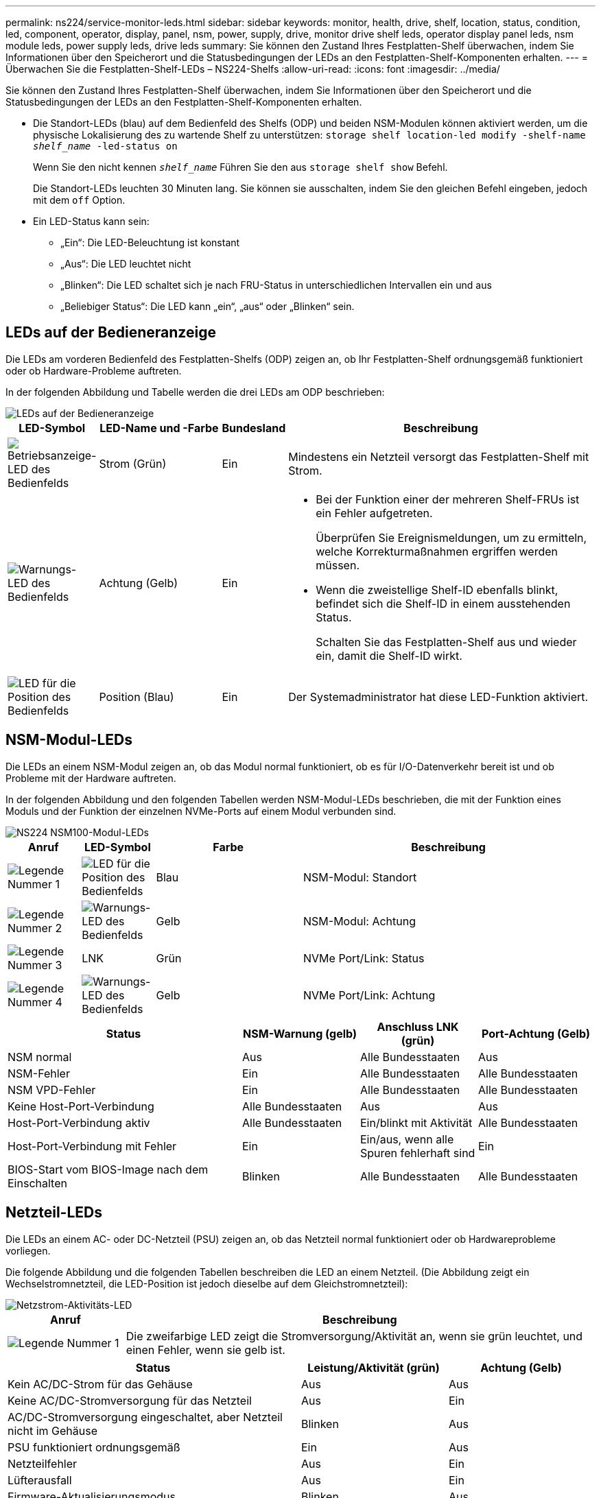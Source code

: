 ---
permalink: ns224/service-monitor-leds.html 
sidebar: sidebar 
keywords: monitor, health, drive, shelf, location, status, condition, led, component, operator, display, panel, nsm, power, supply, drive, monitor drive shelf leds, operator display panel leds, nsm module leds, power supply leds, drive leds 
summary: Sie können den Zustand Ihres Festplatten-Shelf überwachen, indem Sie Informationen über den Speicherort und die Statusbedingungen der LEDs an den Festplatten-Shelf-Komponenten erhalten. 
---
= Überwachen Sie die Festplatten-Shelf-LEDs – NS224-Shelfs
:allow-uri-read: 
:icons: font
:imagesdir: ../media/


[role="lead"]
Sie können den Zustand Ihres Festplatten-Shelf überwachen, indem Sie Informationen über den Speicherort und die Statusbedingungen der LEDs an den Festplatten-Shelf-Komponenten erhalten.

* Die Standort-LEDs (blau) auf dem Bedienfeld des Shelfs (ODP) und beiden NSM-Modulen können aktiviert werden, um die physische Lokalisierung des zu wartende Shelf zu unterstützen: `storage shelf location-led modify -shelf-name _shelf_name_ -led-status on`
+
Wenn Sie den nicht kennen `_shelf_name_` Führen Sie den aus `storage shelf show` Befehl.

+
Die Standort-LEDs leuchten 30 Minuten lang. Sie können sie ausschalten, indem Sie den gleichen Befehl eingeben, jedoch mit dem `off` Option.

* Ein LED-Status kann sein:
+
** „Ein“: Die LED-Beleuchtung ist konstant
** „Aus“: Die LED leuchtet nicht
** „Blinken“: Die LED schaltet sich je nach FRU-Status in unterschiedlichen Intervallen ein und aus
** „Beliebiger Status“: Die LED kann „ein“, „aus“ oder „Blinken“ sein.






== LEDs auf der Bedieneranzeige

Die LEDs am vorderen Bedienfeld des Festplatten-Shelfs (ODP) zeigen an, ob Ihr Festplatten-Shelf ordnungsgemäß funktioniert oder ob Hardware-Probleme auftreten.

In der folgenden Abbildung und Tabelle werden die drei LEDs am ODP beschrieben:

image::../media/drw_ns224_odp_leds_IEOPS-1262.svg[LEDs auf der Bedieneranzeige]

[cols="1,2,1,5"]
|===
| LED-Symbol | LED-Name und -Farbe | Bundesland | Beschreibung 


 a| 
image::../media/drw_sas_power_icon.svg[Betriebsanzeige-LED des Bedienfelds]
 a| 
Strom (Grün)
 a| 
Ein
 a| 
Mindestens ein Netzteil versorgt das Festplatten-Shelf mit Strom.



 a| 
image::../media/drw_sas_fault_icon.svg[Warnungs-LED des Bedienfelds]
 a| 
Achtung (Gelb)
 a| 
Ein
 a| 
* Bei der Funktion einer der mehreren Shelf-FRUs ist ein Fehler aufgetreten.
+
Überprüfen Sie Ereignismeldungen, um zu ermitteln, welche Korrekturmaßnahmen ergriffen werden müssen.

* Wenn die zweistellige Shelf-ID ebenfalls blinkt, befindet sich die Shelf-ID in einem ausstehenden Status.
+
Schalten Sie das Festplatten-Shelf aus und wieder ein, damit die Shelf-ID wirkt.





 a| 
image::../media/drw_sas3_location_icon.svg[LED für die Position des Bedienfelds]
 a| 
Position (Blau)
 a| 
Ein
 a| 
Der Systemadministrator hat diese LED-Funktion aktiviert.

|===


== NSM-Modul-LEDs

Die LEDs an einem NSM-Modul zeigen an, ob das Modul normal funktioniert, ob es für I/O-Datenverkehr bereit ist und ob Probleme mit der Hardware auftreten.

In der folgenden Abbildung und den folgenden Tabellen werden NSM-Modul-LEDs beschrieben, die mit der Funktion eines Moduls und der Funktion der einzelnen NVMe-Ports auf einem Modul verbunden sind.

image::../media/drw_ns224_nsm_leds_IEOPS-1270.svg[NS224 NSM100-Modul-LEDs]

[cols="1,1,2,4"]
|===
| Anruf | LED-Symbol | Farbe | Beschreibung 


 a| 
image:../media/legend_icon_01.png["Legende Nummer 1"]
 a| 
image::../media/drw_sas3_location_icon.svg[LED für die Position des Bedienfelds]
 a| 
Blau
 a| 
NSM-Modul: Standort



 a| 
image:../media/legend_icon_02.png["Legende Nummer 2"]
 a| 
image::../media/drw_sas_fault_icon.svg[Warnungs-LED des Bedienfelds]
 a| 
Gelb
 a| 
NSM-Modul: Achtung



 a| 
image:../media/legend_icon_03.png["Legende Nummer 3"]
 a| 
LNK
 a| 
Grün
 a| 
NVMe Port/Link: Status



 a| 
image:../media/legend_icon_04.png["Legende Nummer 4"]
 a| 
image::../media/drw_sas_fault_icon.svg[Warnungs-LED des Bedienfelds]
 a| 
Gelb
 a| 
NVMe Port/Link: Achtung

|===
[cols="2,1,1,1"]
|===
| Status | NSM-Warnung (gelb) | Anschluss LNK (grün) | Port-Achtung (Gelb) 


 a| 
NSM normal
 a| 
Aus
 a| 
Alle Bundesstaaten
 a| 
Aus



 a| 
NSM-Fehler
 a| 
Ein
 a| 
Alle Bundesstaaten
 a| 
Alle Bundesstaaten



 a| 
NSM VPD-Fehler
 a| 
Ein
 a| 
Alle Bundesstaaten
 a| 
Alle Bundesstaaten



 a| 
Keine Host-Port-Verbindung
 a| 
Alle Bundesstaaten
 a| 
Aus
 a| 
Aus



 a| 
Host-Port-Verbindung aktiv
 a| 
Alle Bundesstaaten
 a| 
Ein/blinkt mit Aktivität
 a| 
Alle Bundesstaaten



 a| 
Host-Port-Verbindung mit Fehler
 a| 
Ein
 a| 
Ein/aus, wenn alle Spuren fehlerhaft sind
 a| 
Ein



 a| 
BIOS-Start vom BIOS-Image nach dem Einschalten
 a| 
Blinken
 a| 
Alle Bundesstaaten
 a| 
Alle Bundesstaaten

|===


== Netzteil-LEDs

Die LEDs an einem AC- oder DC-Netzteil (PSU) zeigen an, ob das Netzteil normal funktioniert oder ob Hardwareprobleme vorliegen.

Die folgende Abbildung und die folgenden Tabellen beschreiben die LED an einem Netzteil. (Die Abbildung zeigt ein Wechselstromnetzteil, die LED-Position ist jedoch dieselbe auf dem Gleichstromnetzteil):

image::../media/drw_ns224_psu_leds_IEOPS-1261.svg[Netzstrom-Aktivitäts-LED]

[cols="1,4"]
|===
| Anruf | Beschreibung 


 a| 
image:../media/legend_icon_01.png["Legende Nummer 1"]
 a| 
Die zweifarbige LED zeigt die Stromversorgung/Aktivität an, wenn sie grün leuchtet, und einen Fehler, wenn sie gelb ist.

|===
[cols="2,1,1"]
|===
| Status | Leistung/Aktivität (grün) | Achtung (Gelb) 


 a| 
Kein AC/DC-Strom für das Gehäuse
 a| 
Aus
 a| 
Aus



 a| 
Keine AC/DC-Stromversorgung für das Netzteil
 a| 
Aus
 a| 
Ein



 a| 
AC/DC-Stromversorgung eingeschaltet, aber Netzteil nicht im Gehäuse
 a| 
Blinken
 a| 
Aus



 a| 
PSU funktioniert ordnungsgemäß
 a| 
Ein
 a| 
Aus



 a| 
Netzteilfehler
 a| 
Aus
 a| 
Ein



 a| 
Lüfterausfall
 a| 
Aus
 a| 
Ein



 a| 
Firmware-Aktualisierungsmodus
 a| 
Blinken
 a| 
Aus

|===


== Laufwerk-LEDs

Die LEDs eines NVMe-Laufwerks zeigen an, ob es ordnungsgemäß funktioniert oder ob es Probleme mit der Hardware gibt.

In der folgenden Abbildung und den folgenden Tabellen werden die beiden LEDs eines NVMe-Laufwerks beschrieben:

image::../media/drw_ns224_drive_leds_IEOPS-1263.svg[Warnungs- und Strom-LEDs für NVMe-Laufwerk]

[cols="1,2,2"]
|===
| Anruf | LED-Name | Farbe 


 a| 
image:../media/legend_icon_01.png["Legende Nummer 1"]
 a| 
Achtung
 a| 
Gelb



 a| 
image:../media/legend_icon_02.png["Legende Nummer 2"]
 a| 
Leistung/Aktivität
 a| 
Grün

|===
[cols="2,1,1,1"]
|===
| Status | Strom/Aktivität (Grün) | Achtung (Gelb) | Zugehörige ODP-LED 


 a| 
Laufwerk installiert und betriebsbereit
 a| 
Ein/blinkt mit Aktivität
 a| 
Alle Bundesstaaten
 a| 
K. A.



 a| 
Laufwerksausfall
 a| 
Ein/blinkt mit Aktivität
 a| 
Ein
 a| 
Achtung (Gelb)



 a| 
SES-Geräte-Identifizieren-Set
 a| 
Ein/blinkt mit Aktivität
 a| 
Blinkt
 a| 
Achtung (gelb) ist ausgeschaltet



 a| 
SES-Gerätefehler-Bit gesetzt
 a| 
Ein/blinkt mit Aktivität
 a| 
Ein
 a| 
Achtung (Gelb)



 a| 
Stromsteuerungsfehler
 a| 
Aus
 a| 
Alle Bundesstaaten
 a| 
Achtung (Gelb)

|===